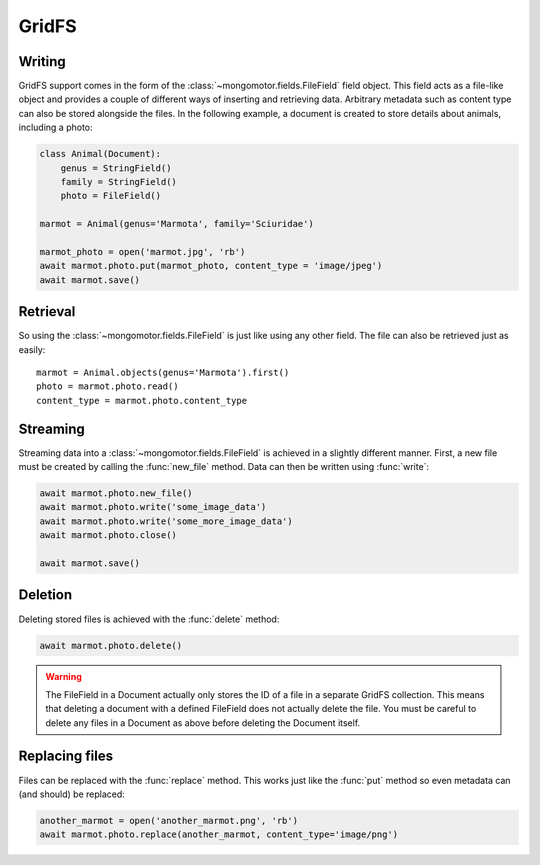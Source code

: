 ======
GridFS
======

Writing
-------

GridFS support comes in the form of the :class:`~mongomotor.fields.FileField`
field object. This field acts as a file-like object and provides a couple of
different ways of inserting and retrieving data. Arbitrary metadata such as
content type can also be stored alongside the files. In the following example,
a document is created to store details about animals, including a photo:

.. code-block:: python

    class Animal(Document):
        genus = StringField()
        family = StringField()
        photo = FileField()

    marmot = Animal(genus='Marmota', family='Sciuridae')

    marmot_photo = open('marmot.jpg', 'rb')
    await marmot.photo.put(marmot_photo, content_type = 'image/jpeg')
    await marmot.save()

Retrieval
---------

So using the :class:`~mongomotor.fields.FileField` is just like using any other
field. The file can also be retrieved just as easily::

    marmot = Animal.objects(genus='Marmota').first()
    photo = marmot.photo.read()
    content_type = marmot.photo.content_type

Streaming
---------

Streaming data into a :class:`~mongomotor.fields.FileField` is achieved in a
slightly different manner.  First, a new file must be created by calling the
:func:`new_file` method. Data can then be written using :func:`write`:

.. code-block:: python

    await marmot.photo.new_file()
    await marmot.photo.write('some_image_data')
    await marmot.photo.write('some_more_image_data')
    await marmot.photo.close()

    await marmot.save()

Deletion
--------

Deleting stored files is achieved with the :func:`delete` method:

.. code-block:: python

    await marmot.photo.delete()

.. warning::

    The FileField in a Document actually only stores the ID of a file in a
    separate GridFS collection. This means that deleting a document
    with a defined FileField does not actually delete the file. You must be
    careful to delete any files in a Document as above before deleting the
    Document itself.


Replacing files
---------------

Files can be replaced with the :func:`replace` method. This works just like
the :func:`put` method so even metadata can (and should) be replaced:

.. code-block:: python

    another_marmot = open('another_marmot.png', 'rb')
    await marmot.photo.replace(another_marmot, content_type='image/png')
